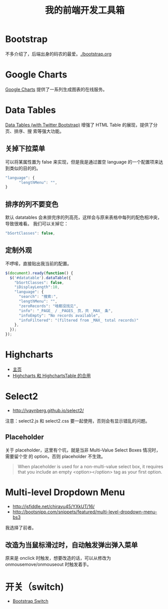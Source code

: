 #+TITLE: 我的前端开发工具箱

* Bootstrap
不多介绍了，后端出身的码农的最爱。[[./bootstrap.org]]
* Google Charts
[[https://developers.google.com/chart/][Google Charts]] 提供了一系列生成图表的在线服务。

[[http://sanshi.me/articles/release_time_chart/images/google_chart_gallery.gif]]

* Data Tables
[[http://www.datatables.net/blog/Twitter_Bootstrap_2][Data Tables (with Twitter Bootstrap)]] 增强了 HTML Table 的展现，提供了分页、排序、搜
索等强大功能。
** 关掉下拉菜单
可以将某属性置为 false 来实现，但是我是通过置空 language 的一个配置项来达到类似的目的的。
#+BEGIN_SRC js
"language": {
      "lengthMenu": "",
}
#+END_SRC

** 排序的列不要变色
默认 datatables 会未排完序的列高亮，这样会与原来表格中每列的配色相冲突，导致很难看。
我们可以关掉它：
#+BEGIN_SRC js
"bSortClasses": false,
#+END_SRC

** 定制外观
不啰嗦，直接贴出我当前的配置。
#+BEGIN_SRC js
$(document).ready(function() {                                                                        
  $('#datatable').dataTable({
    "bSortClasses": false,
    "iDisplayLength":10,
    "language": {
      "search": "搜索:",
      "lengthMenu": "",
      "zeroRecords": "啥都没找见",
      "info": "_PAGE_ / _PAGES_ 页，共 _MAX_ 条",
      "infoEmpty": "No records available",
      "infoFiltered": "(filtered from _MAX_ total records)"
    },
  });
});           
#+END_SRC

* Highcharts
+ [[http://www.highcharts.com/][主页]]
+ [[http://jsfiddle.net/gh/get/jquery/1.9.1/highslide-software/highcharts.com/tree/master/samples/highcharts/demo/column-parsed/][Highcharts 和 HighchartsTable 的合用]]
* Select2
+ [[http://ivaynberg.github.io/select2/]]
注意：select2.js 和 select2.css 要一起使用，否则会有显示错乱的问题。

** Placeholder
关于 placeholder，这里有个坑，就是当非 Multi-Value Select Boxes 情况时，需要留个空
的 option，否则 placeholder 不生效。
#+BEGIN_QUOTE
When placeholder is used for a non-multi-value select box, it requires that you include an empty <option></option> tag as your first option.
#+END_QUOTE

* Multi-level Dropdown Menu
+ [[http://jsfiddle.net/chirayu45/YXkUT/16/]]
+ [[http://bootsnipp.com/snippets/featured/multi-level-dropdown-menu-bs3]]
  
我选择了前者。

** 改造为当鼠标滑过时，自动触发弹出弹入菜单
原来是 onclick 时触发，想要改造的话，可以从修改为 onmousemove/onmouseout 时触发着手。
* 开关（switch)
+ [[http://www.bootstrap-switch.org/documentation-3.html][Bootstrap Switch]]
